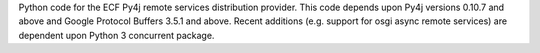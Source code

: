 Python code for the ECF Py4j remote services distribution provider.   This code depends upon Py4j versions 0.10.7 and above and Google Protocol Buffers 3.5.1 and above.   Recent additions (e.g. support for osgi async remote services) are dependent upon Python 3 concurrent package.
